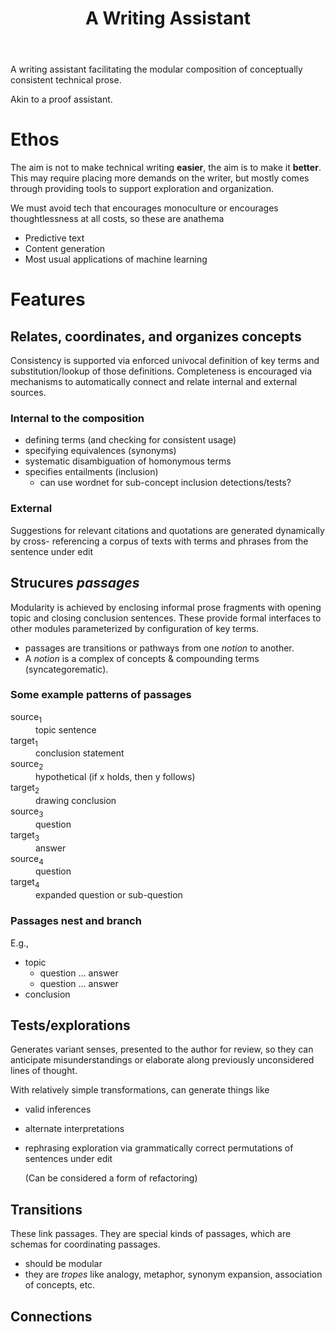 #+TITLE: A Writing Assistant

A writing assistant facilitating the modular composition of conceptually
consistent technical prose.

Akin to a proof assistant.


* Ethos

The aim is not to make technical writing *easier*, the aim is to make it
*better*. This may require placing more demands on the writer, but mostly comes
through providing tools to support exploration and organization.

We must avoid tech that encourages monoculture or encourages thoughtlessness at
all costs, so these are anathema

- Predictive text
- Content generation
- Most usual applications of machine learning

* Features
** Relates, coordinates, and organizes concepts
Consistency is supported via enforced univocal definition of key terms and substitution/lookup
of those definitions. Completeness is encouraged via mechanisms to automatically
connect and relate internal and external sources.

*** Internal to the composition

- defining terms (and checking for consistent usage)
- specifying equivalences (synonyms)
- systematic disambiguation of homonymous terms
- specifies entailments (inclusion)
  - can use wordnet for sub-concept inclusion detections/tests?

*** External
Suggestions for relevant citations and quotations are generated dynamically by
cross- referencing a corpus of texts with terms and phrases from the sentence
under edit

** Strucures /passages/
Modularity is achieved by enclosing informal prose fragments with opening topic
and closing conclusion sentences. These provide formal interfaces to other
modules parameterized by configuration of key terms.

- passages are transitions or pathways from one /notion/ to another.
- A /notion/ is a complex of concepts & compounding terms (syncategorematic).
*** Some example patterns of passages
- source_1 :: topic sentence
- target_1 :: conclusion statement
- source_2 :: hypothetical (if x holds, then y follows)
- target_2 :: drawing conclusion
- source_3 :: question
- target_3 :: answer
- source_4 :: question
- target_4 :: expanded question or sub-question
*** Passages nest and branch
E.g.,

- topic
  - question ... answer
  - question ... answer
- conclusion
** Tests/explorations
Generates variant senses, presented to the author for review, so they can
anticipate misunderstandings or elaborate along previously unconsidered lines
of thought.

With relatively simple transformations, can generate things like

- valid inferences
- alternate interpretations
- rephrasing exploration via grammatically correct permutations of sentences under edit

  (Can be considered a form of refactoring)
** Transitions
These link passages. They are special kinds of passages, which are schemas
for coordinating passages.
- should be modular
- they are /tropes/ like analogy, metaphor, synonym expansion, association of
  concepts, etc.
** Connections
